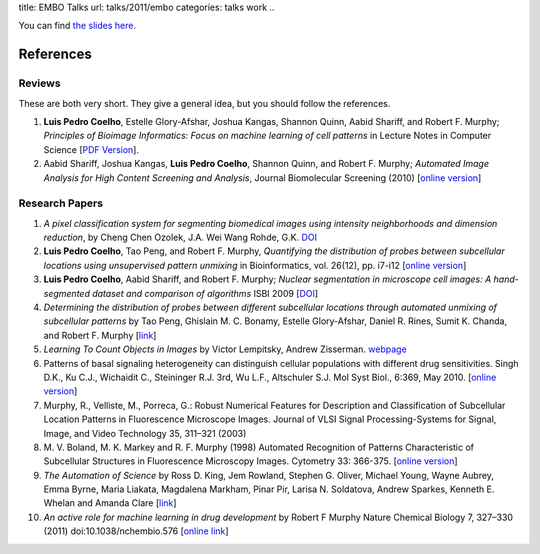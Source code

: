 title: EMBO Talks
url: talks/2011/embo
categories: talks work
..

You can find `the slides here </files/talks/2011/lpc-embo-presentation.pdf>`__.

References
==========

Reviews
~~~~~~~

These are both very short. They give a general idea, but you should follow the
references.

1. **Luis Pedro Coelho**, Estelle Glory-Afshar, Joshua Kangas, Shannon Quinn,
   Aabid Shariff, and Robert F. Murphy; *Principles of Bioimage Informatics:
   Focus on machine learning of cell patterns* in Lecture Notes in Computer
   Science [`PDF Version </files/papers/2010/lpc-principles-2010.pdf>`__].

2. Aabid Shariff, Joshua Kangas, **Luis Pedro Coelho**, Shannon Quinn, and
   Robert F. Murphy; *Automated Image Analysis for High Content Screening and
   Analysis*, Journal Biomolecular Screening (2010) [`online version
   <http://dx.doi.org/10.1177/1087057110370894>`__]

Research Papers
~~~~~~~~~~~~~~~

1. *A pixel classification system for segmenting biomedical images using
   intensity neighborhoods and dimension reduction*, by Cheng Chen  Ozolek,
   J.A.  Wei Wang  Rohde, G.K. `DOI
   <http://dx.doi.org/10.1109/ISBI.2011.5872720>`__
2. **Luis Pedro Coelho**, Tao Peng, and Robert F. Murphy, *Quantifying the
   distribution of probes between subcellular locations using unsupervised
   pattern unmixing* in Bioinformatics, vol. 26(12), pp. i7-i12 [`online
   version
   <http://bioinformatics.oxfordjournals.org/cgi/content/abstract/26/12/i7>`__]
3. **Luis Pedro Coelho**, Aabid Shariff, and Robert F. Murphy;  *Nuclear
   segmentation in microscope cell images: A hand-segmented dataset and
   comparison of algorithms* ISBI 2009 [`DOI
   <http://dx.doi.org/10.1109/ISBI.2009.5193098/>`__]
4. *Determining the distribution of probes between different subcellular
   locations through automated unmixing of subcellular patterns* by Tao Peng,
   Ghislain M. C. Bonamy, Estelle Glory-Afshar, Daniel R. Rines, Sumit K.
   Chanda, and Robert F. Murphy [`link
   <http://www.pnas.org/content/early/2010/01/21/0912090107>`__]
5. *Learning To Count Objects in Images* by Victor Lempitsky, Andrew Zisserman.
   `webpage <http://www.robots.ox.ac.uk/~vgg/research/counting/>`__
6. Patterns of basal signaling heterogeneity can distinguish cellular
   populations with different drug sensitivities. Singh D.K., Ku C.J.,
   Wichaidit C., Steininger R.J. 3rd, Wu L.F., Altschuler S.J. Mol Syst Biol.,
   6:369, May 2010. [`online version
   <http://www.ncbi.nlm.nih.gov/pubmed/20461076>`__]
7. Murphy, R., Velliste, M., Porreca, G.: Robust Numerical Features for
   Description and Classification of Subcellular Location Patterns in
   Fluorescence Microscope Images. Journal of VLSI Signal Processing-Systems
   for Signal, Image, and Video Technology 35, 311–321 (2003)
8. M. V. Boland, M. K. Markey and R. F. Murphy (1998) Automated Recognition of
   Patterns Characteristic of Subcellular Structures in Fluorescence Microscopy
   Images. Cytometry 33: 366-375. [`online version
   <http://murphylab.web.cmu.edu/publications/69-boland1998.pdf>`__]
9. *The Automation of Science* by Ross D. King, Jem Rowland, Stephen G. Oliver,
   Michael Young, Wayne Aubrey, Emma Byrne, Maria Liakata, Magdalena Markham,
   Pinar Pir, Larisa N. Soldatova, Andrew Sparkes, Kenneth E. Whelan and Amanda
   Clare [`link <http://www.sciencemag.org/content/324/5923/85.short>`__]
10. *An active role for machine learning in drug development* by Robert F
    Murphy Nature Chemical Biology 7, 327–330 (2011) doi:10.1038/nchembio.576
    [`online link
    <http://www.nature.com/nchembio/journal/v7/n6/full/nchembio.576.html>`__]



